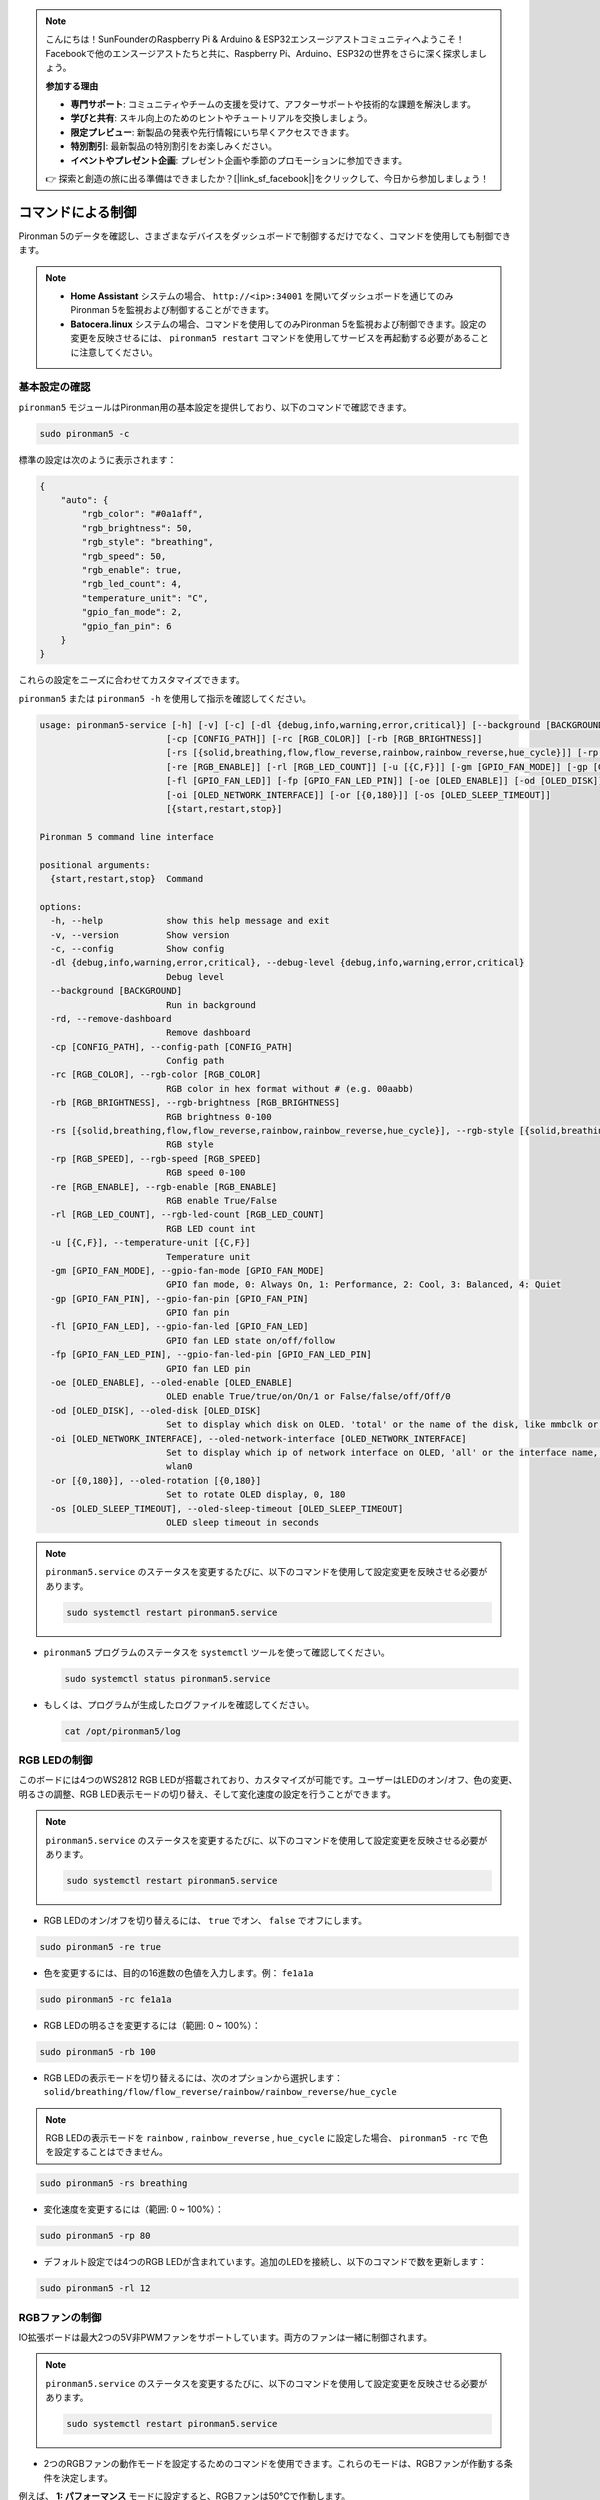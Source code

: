 .. note::

    こんにちは！SunFounderのRaspberry Pi & Arduino & ESP32エンスージアストコミュニティへようこそ！Facebookで他のエンスージアストたちと共に、Raspberry Pi、Arduino、ESP32の世界をさらに深く探求しましょう。

    **参加する理由**

    - **専門サポート**: コミュニティやチームの支援を受けて、アフターサポートや技術的な課題を解決します。
    - **学びと共有**: スキル向上のためのヒントやチュートリアルを交換しましょう。
    - **限定プレビュー**: 新製品の発表や先行情報にいち早くアクセスできます。
    - **特別割引**: 最新製品の特別割引をお楽しみください。
    - **イベントやプレゼント企画**: プレゼント企画や季節のプロモーションに参加できます。

    👉 探索と創造の旅に出る準備はできましたか？[|link_sf_facebook|]をクリックして、今日から参加しましょう！

.. _view_control_commands:

コマンドによる制御
========================================
Pironman 5のデータを確認し、さまざまなデバイスをダッシュボードで制御するだけでなく、コマンドを使用しても制御できます。

.. note::

  * **Home Assistant** システムの場合、 ``http://<ip>:34001`` を開いてダッシュボードを通じてのみPironman 5を監視および制御することができます。
  * **Batocera.linux** システムの場合、コマンドを使用してのみPironman 5を監視および制御できます。設定の変更を反映させるには、 ``pironman5 restart`` コマンドを使用してサービスを再起動する必要があることに注意してください。


基本設定の確認
-----------------------------------

``pironman5`` モジュールはPironman用の基本設定を提供しており、以下のコマンドで確認できます。

.. code-block:: shell

  sudo pironman5 -c

標準の設定は次のように表示されます：

.. code-block:: 

  {
      "auto": {
          "rgb_color": "#0a1aff",
          "rgb_brightness": 50,
          "rgb_style": "breathing",
          "rgb_speed": 50,
          "rgb_enable": true,
          "rgb_led_count": 4,
          "temperature_unit": "C",
          "gpio_fan_mode": 2,
          "gpio_fan_pin": 6
      }
  }

これらの設定をニーズに合わせてカスタマイズできます。

``pironman5`` または ``pironman5 -h`` を使用して指示を確認してください。

.. code-block::

  usage: pironman5-service [-h] [-v] [-c] [-dl {debug,info,warning,error,critical}] [--background [BACKGROUND]] [-rd]
                          [-cp [CONFIG_PATH]] [-rc [RGB_COLOR]] [-rb [RGB_BRIGHTNESS]]
                          [-rs [{solid,breathing,flow,flow_reverse,rainbow,rainbow_reverse,hue_cycle}]] [-rp [RGB_SPEED]]     
                          [-re [RGB_ENABLE]] [-rl [RGB_LED_COUNT]] [-u [{C,F}]] [-gm [GPIO_FAN_MODE]] [-gp [GPIO_FAN_PIN]]    
                          [-fl [GPIO_FAN_LED]] [-fp [GPIO_FAN_LED_PIN]] [-oe [OLED_ENABLE]] [-od [OLED_DISK]]
                          [-oi [OLED_NETWORK_INTERFACE]] [-or [{0,180}]] [-os [OLED_SLEEP_TIMEOUT]]
                          [{start,restart,stop}]

  Pironman 5 command line interface

  positional arguments:
    {start,restart,stop}  Command

  options:
    -h, --help            show this help message and exit
    -v, --version         Show version
    -c, --config          Show config
    -dl {debug,info,warning,error,critical}, --debug-level {debug,info,warning,error,critical}
                          Debug level
    --background [BACKGROUND]
                          Run in background
    -rd, --remove-dashboard
                          Remove dashboard
    -cp [CONFIG_PATH], --config-path [CONFIG_PATH]
                          Config path
    -rc [RGB_COLOR], --rgb-color [RGB_COLOR]
                          RGB color in hex format without # (e.g. 00aabb)
    -rb [RGB_BRIGHTNESS], --rgb-brightness [RGB_BRIGHTNESS]
                          RGB brightness 0-100
    -rs [{solid,breathing,flow,flow_reverse,rainbow,rainbow_reverse,hue_cycle}], --rgb-style [{solid,breathing,flow,flow_reverse,rainbow,rainbow_reverse,hue_cycle}]
                          RGB style
    -rp [RGB_SPEED], --rgb-speed [RGB_SPEED]
                          RGB speed 0-100
    -re [RGB_ENABLE], --rgb-enable [RGB_ENABLE]
                          RGB enable True/False
    -rl [RGB_LED_COUNT], --rgb-led-count [RGB_LED_COUNT]
                          RGB LED count int
    -u [{C,F}], --temperature-unit [{C,F}]
                          Temperature unit
    -gm [GPIO_FAN_MODE], --gpio-fan-mode [GPIO_FAN_MODE]
                          GPIO fan mode, 0: Always On, 1: Performance, 2: Cool, 3: Balanced, 4: Quiet
    -gp [GPIO_FAN_PIN], --gpio-fan-pin [GPIO_FAN_PIN]
                          GPIO fan pin
    -fl [GPIO_FAN_LED], --gpio-fan-led [GPIO_FAN_LED]
                          GPIO fan LED state on/off/follow
    -fp [GPIO_FAN_LED_PIN], --gpio-fan-led-pin [GPIO_FAN_LED_PIN]
                          GPIO fan LED pin
    -oe [OLED_ENABLE], --oled-enable [OLED_ENABLE]
                          OLED enable True/true/on/On/1 or False/false/off/Off/0
    -od [OLED_DISK], --oled-disk [OLED_DISK]
                          Set to display which disk on OLED. 'total' or the name of the disk, like mmbclk or nvme
    -oi [OLED_NETWORK_INTERFACE], --oled-network-interface [OLED_NETWORK_INTERFACE]
                          Set to display which ip of network interface on OLED, 'all' or the interface name, like eth0 or      
                          wlan0
    -or [{0,180}], --oled-rotation [{0,180}]
                          Set to rotate OLED display, 0, 180
    -os [OLED_SLEEP_TIMEOUT], --oled-sleep-timeout [OLED_SLEEP_TIMEOUT]
                          OLED sleep timeout in seconds




.. note::

  ``pironman5.service`` のステータスを変更するたびに、以下のコマンドを使用して設定変更を反映させる必要があります。

  .. code-block:: shell

    sudo systemctl restart pironman5.service


* ``pironman5`` プログラムのステータスを ``systemctl`` ツールを使って確認してください。

  .. code-block:: shell

    sudo systemctl status pironman5.service

* もしくは、プログラムが生成したログファイルを確認してください。

  .. code-block:: shell

    cat /opt/pironman5/log


RGB LEDの制御
----------------------
このボードには4つのWS2812 RGB LEDが搭載されており、カスタマイズが可能です。ユーザーはLEDのオン/オフ、色の変更、明るさの調整、RGB LED表示モードの切り替え、そして変化速度の設定を行うことができます。

.. note::

  ``pironman5.service`` のステータスを変更するたびに、以下のコマンドを使用して設定変更を反映させる必要があります。

  .. code-block:: shell

    sudo systemctl restart pironman5.service

* RGB LEDのオン/オフを切り替えるには、 ``true`` でオン、 ``false`` でオフにします。

.. code-block:: shell

  sudo pironman5 -re true

* 色を変更するには、目的の16進数の色値を入力します。例： ``fe1a1a`` 

.. code-block:: shell

  sudo pironman5 -rc fe1a1a

* RGB LEDの明るさを変更するには（範囲: 0 ~ 100%）：

.. code-block:: shell

  sudo pironman5 -rb 100

* RGB LEDの表示モードを切り替えるには、次のオプションから選択します： ``solid/breathing/flow/flow_reverse/rainbow/rainbow_reverse/hue_cycle`` 

.. note::

  RGB LEDの表示モードを ``rainbow`` , ``rainbow_reverse`` , ``hue_cycle`` に設定した場合、 ``pironman5 -rc`` で色を設定することはできません。

.. code-block:: shell

  sudo pironman5 -rs breathing

* 変化速度を変更するには（範囲: 0 ~ 100%）：

.. code-block:: shell

  sudo pironman5 -rp 80

* デフォルト設定では4つのRGB LEDが含まれています。追加のLEDを接続し、以下のコマンドで数を更新します：

.. code-block:: shell

  sudo pironman5 -rl 12

.. _cc_control_fan:

RGBファンの制御
---------------------
IO拡張ボードは最大2つの5V非PWMファンをサポートしています。両方のファンは一緒に制御されます。

.. note::

  ``pironman5.service`` のステータスを変更するたびに、以下のコマンドを使用して設定変更を反映させる必要があります。

  .. code-block:: shell

    sudo systemctl restart pironman5.service

* 2つのRGBファンの動作モードを設定するためのコマンドを使用できます。これらのモードは、RGBファンが作動する条件を決定します。

例えば、 **1: パフォーマンス** モードに設定すると、RGBファンは50°Cで作動します。

.. code-block:: shell

  sudo pironman5 -gm 3

* **4: 静音**: RGBファンは70°Cで作動します。
* **3: バランス**: RGBファンは67.5°Cで作動します。
* **2: 冷却**: RGBファンは60°Cで作動します。
* **1: パフォーマンス**: RGBファンは50°Cで作動します。
* **0: 常時オン**: RGBファンは常に作動します。

* RGBファンの制御ピンをRaspberry Piの他のピンに接続した場合、次のコマンドでピン番号を変更できます。

.. code-block:: shell

  sudo pironman5 -gp 18


OLEDスクリーンの確認
-----------------------------------

``pironman5`` ライブラリをインストールすると、OLEDスクリーンにCPU、RAM、ディスク使用量、CPU温度、Raspberry PiのIPアドレスが表示され、再起動するたびにこれが表示されます。

OLEDスクリーンにコンテンツが表示されない場合は、まずOLEDのFPCケーブルが正しく接続されているか確認してください。

次に、以下のコマンドを使用して、プログラムのログを確認し、問題が何であるかを確認できます。

.. code-block:: shell

  cat /var/log/pironman5/

また、OLEDのi2cアドレス0x3Cが認識されているか確認してください：

.. code-block:: shell

  i2cdetect -y 1

赤外線受信機の確認
---------------------------------------


* ``lirc`` モジュールをインストールします：

  .. code-block:: shell

    sudo apt-get install lirc -y

* 次のコマンドを実行して赤外線受信機をテストします。

  .. code-block:: shell

    mode2 -d /dev/lirc0

* コマンド実行後、リモコンのボタンを押すと、そのボタンのコードが表示されます。
